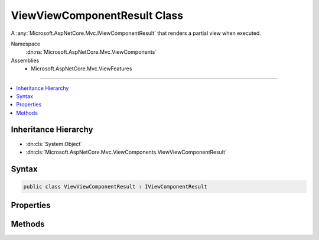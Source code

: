 

ViewViewComponentResult Class
=============================






A :any:`Microsoft.AspNetCore.Mvc.IViewComponentResult` that renders a partial view when executed.


Namespace
    :dn:ns:`Microsoft.AspNetCore.Mvc.ViewComponents`
Assemblies
    * Microsoft.AspNetCore.Mvc.ViewFeatures

----

.. contents::
   :local:



Inheritance Hierarchy
---------------------


* :dn:cls:`System.Object`
* :dn:cls:`Microsoft.AspNetCore.Mvc.ViewComponents.ViewViewComponentResult`








Syntax
------

.. code-block:: csharp

    public class ViewViewComponentResult : IViewComponentResult








.. dn:class:: Microsoft.AspNetCore.Mvc.ViewComponents.ViewViewComponentResult
    :hidden:

.. dn:class:: Microsoft.AspNetCore.Mvc.ViewComponents.ViewViewComponentResult

Properties
----------

.. dn:class:: Microsoft.AspNetCore.Mvc.ViewComponents.ViewViewComponentResult
    :noindex:
    :hidden:

    
    .. dn:property:: Microsoft.AspNetCore.Mvc.ViewComponents.ViewViewComponentResult.TempData
    
        
    
        
        Gets or sets the :any:`Microsoft.AspNetCore.Mvc.ViewFeatures.ITempDataDictionary` instance.
    
        
        :rtype: Microsoft.AspNetCore.Mvc.ViewFeatures.ITempDataDictionary
    
        
        .. code-block:: csharp
    
            public ITempDataDictionary TempData
            {
                get;
                set;
            }
    
    .. dn:property:: Microsoft.AspNetCore.Mvc.ViewComponents.ViewViewComponentResult.ViewData
    
        
    
        
        Gets or sets the :any:`Microsoft.AspNetCore.Mvc.ViewFeatures.ViewDataDictionary`\.
    
        
        :rtype: Microsoft.AspNetCore.Mvc.ViewFeatures.ViewDataDictionary
    
        
        .. code-block:: csharp
    
            public ViewDataDictionary ViewData
            {
                get;
                set;
            }
    
    .. dn:property:: Microsoft.AspNetCore.Mvc.ViewComponents.ViewViewComponentResult.ViewEngine
    
        
    
        
        Gets or sets the :dn:prop:`Microsoft.AspNetCore.Mvc.ViewComponents.ViewViewComponentResult.ViewEngine`\.
    
        
        :rtype: Microsoft.AspNetCore.Mvc.ViewEngines.IViewEngine
    
        
        .. code-block:: csharp
    
            public IViewEngine ViewEngine
            {
                get;
                set;
            }
    
    .. dn:property:: Microsoft.AspNetCore.Mvc.ViewComponents.ViewViewComponentResult.ViewName
    
        
    
        
        Gets or sets the view name.
    
        
        :rtype: System.String
    
        
        .. code-block:: csharp
    
            public string ViewName
            {
                get;
                set;
            }
    

Methods
-------

.. dn:class:: Microsoft.AspNetCore.Mvc.ViewComponents.ViewViewComponentResult
    :noindex:
    :hidden:

    
    .. dn:method:: Microsoft.AspNetCore.Mvc.ViewComponents.ViewViewComponentResult.Execute(Microsoft.AspNetCore.Mvc.ViewComponents.ViewComponentContext)
    
        
    
        
        Locates and renders a view specified by :dn:prop:`Microsoft.AspNetCore.Mvc.ViewComponents.ViewViewComponentResult.ViewName`\. If :dn:prop:`Microsoft.AspNetCore.Mvc.ViewComponents.ViewViewComponentResult.ViewName` is <code>null</code>,
        then the view name searched for is<code>"Default"</code>.
    
        
    
        
        :param context: The :any:`Microsoft.AspNetCore.Mvc.ViewComponents.ViewComponentContext` for the current component execution.
        
        :type context: Microsoft.AspNetCore.Mvc.ViewComponents.ViewComponentContext
    
        
        .. code-block:: csharp
    
            public void Execute(ViewComponentContext context)
    
    .. dn:method:: Microsoft.AspNetCore.Mvc.ViewComponents.ViewViewComponentResult.ExecuteAsync(Microsoft.AspNetCore.Mvc.ViewComponents.ViewComponentContext)
    
        
    
        
        Locates and renders a view specified by :dn:prop:`Microsoft.AspNetCore.Mvc.ViewComponents.ViewViewComponentResult.ViewName`\. If :dn:prop:`Microsoft.AspNetCore.Mvc.ViewComponents.ViewViewComponentResult.ViewName` is <code>null</code>,
        then the view name searched for is<code>"Default"</code>.
    
        
    
        
        :param context: The :any:`Microsoft.AspNetCore.Mvc.ViewComponents.ViewComponentContext` for the current component execution.
        
        :type context: Microsoft.AspNetCore.Mvc.ViewComponents.ViewComponentContext
        :rtype: System.Threading.Tasks.Task
        :return: A :any:`System.Threading.Tasks.Task` which will complete when view rendering is completed.
    
        
        .. code-block:: csharp
    
            public Task ExecuteAsync(ViewComponentContext context)
    

